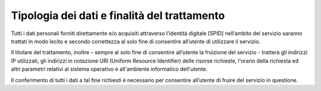 Tipologia dei dati e finalità del trattamento
=============================================

Tutti i dati personali forniti direttamente e/o acquisiti attraverso l’identità digitale [SPID] nell’ambito del servizio saranno trattati in modo lecito e secondo correttezza al solo fine di consentire all’utente di utilizzare il servizio.

Il titolare del trattamento, inoltre – sempre al solo fine di consentire all’utente la fruizione del servizio - tratterà gli indirizzi IP utilizzati, gli indirizzi in notazione URI (Uniform Resource Identifier) delle risorse richieste, l'orario della richiesta ed altri parametri relativi al sistema operativo e all'ambiente informatico dell'utente.

Il conferimento di tutti i dati a tal fine richiesti è necessario per consentire all’utente di fruire del servizio in questione.
